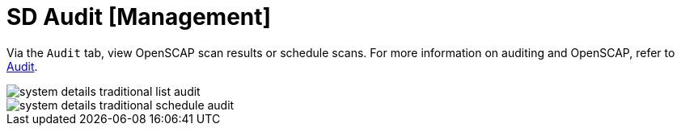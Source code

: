 [[sd-audit]]
= SD Audit [Management]

Via the [guimenu]``Audit`` tab, view OpenSCAP scan results or schedule scans.
For more information on auditing and OpenSCAP, refer to
ifndef::env-github,backend-html5[]
<<ref.webui.audit>>.
endif::[]
ifdef::env-github,backend-html5[]
<<reference-webui-audit.adoc#ref.webui.audit, Audit>>.
endif::[]

image::system_details_traditional_list_audit.png[scaledwidth=80%]

image::system_details_traditional_schedule_audit.png[scaledwidth=80%]